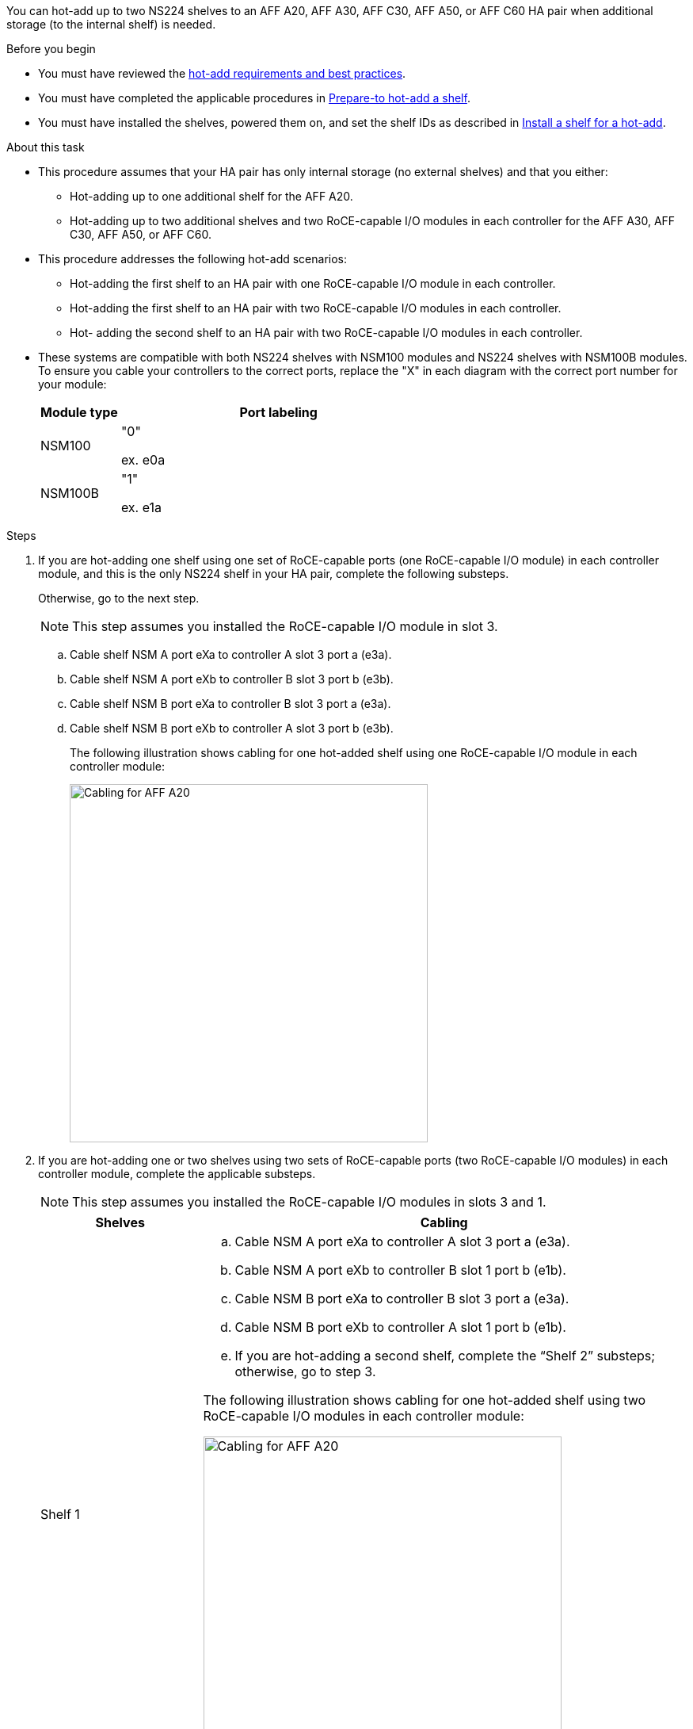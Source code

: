 You can hot-add up to two NS224 shelves to an AFF A20, AFF A30, AFF C30, AFF A50, or AFF C60 HA pair when additional storage (to the internal shelf) is needed.

.Before you begin

* You must have reviewed the link:requirements-hot-add-shelf.html[hot-add requirements and best practices]. 

* You must have completed the applicable procedures in link:prepare-hot-add-shelf.html[Prepare-to hot-add a shelf]. 

* You must have installed the shelves, powered them on, and set the shelf IDs as described in link:prepare-hot-add-shelf.html[Install a shelf for a hot-add].


.About this task

* This procedure assumes that your HA pair has only internal storage (no external shelves) and that you either:

** Hot-adding up to one additional shelf for the AFF A20.
** Hot-adding up to two additional shelves and two RoCE-capable I/O modules in each controller for the AFF A30, AFF C30, AFF A50, or AFF C60.

* This procedure addresses the following hot-add scenarios:
** Hot-adding the first shelf to an HA pair with one RoCE-capable I/O module in each controller.
** Hot-adding the first shelf to an HA pair with two RoCE-capable I/O modules in each controller.
** Hot- adding the second shelf to an HA pair with two RoCE-capable I/O modules in each controller.

* These systems are compatible with both NS224 shelves with NSM100 modules and NS224 shelves with NSM100B modules. To ensure you cable your controllers to the correct ports, replace the "X" in each diagram with the correct port number for your module:
+
[cols="1,4"]
|===
a|Module type a|Port labeling

a|
NSM100
a|
"0"

ex. e0a

a|
NSM100B
a|
"1"

ex. e1a
|===


.Steps

. If you are hot-adding one shelf using one set of RoCE-capable ports (one RoCE-capable I/O module) in each controller module, and this is the only NS224 shelf in your HA pair, complete the following substeps.
+
Otherwise, go to the next step.
+
NOTE: This step assumes you installed the RoCE-capable I/O module in slot 3.
+
.. Cable shelf NSM A port eXa to controller A slot 3 port a (e3a).
.. Cable shelf NSM A port eXb to controller B slot 3 port b (e3b).
.. Cable shelf NSM B port eXa to controller B slot 3 port a (e3a).
.. Cable shelf NSM B port eXb to controller A slot 3 port b (e3b).
+
The following illustration shows cabling for one hot-added shelf using one RoCE-capable I/O module in each controller module: 
+
image::../media/drw_ns224_g_1shelf_1card_ieops-2002.svg[Cabling for AFF A20, AFF A30, AFF C30, AFF A50, or AFF C60 with one shelf and one IO module, width=452px]

. If you are hot-adding one or two shelves using two sets of RoCE-capable ports (two RoCE-capable I/O modules) in each controller module, complete the applicable substeps.
+
NOTE: This step assumes you installed the RoCE-capable I/O modules in slots 3 and 1.
+
[options="header" cols="1,3"]]
|===
| Shelves| Cabling
a|
Shelf 1
a|
.. Cable NSM A port eXa to controller A slot 3 port a (e3a).
.. Cable NSM A port eXb to controller B slot 1 port b (e1b).
.. Cable NSM B port eXa to controller B slot 3 port a (e3a).
.. Cable NSM B port eXb to controller A slot 1 port b (e1b).
.. If you are hot-adding a second shelf, complete the "`Shelf 2`" substeps; otherwise, go to step 3.

The following illustration shows cabling for one hot-added shelf
using two RoCE-capable I/O modules in each controller module: 

image::../media/drw_ns224_g_1shelf_2card_ieops-2005.svg[Cabling for AFF A20, AFF A30, AFF C30, AFF A50, or AFF C60 with one shelf and two IO modules, width=452px]

a|
Shelf 2
a|
.. Cable NSM A port eXa to controller A slot 1 port a (e1a).
.. Cable NSM A port eXb to controller B slot 3 port b (e3b).
.. Cable NSM B port eXa to controller B slot 1 port a (e1a).
.. Cable NSM B port eXb to controller A slot 3 port b (e3b).
.. Go to step 3.

The following illustration shows cabling for two hot-added shelf 
using two RoCE-capable I/O modules in each controller module: 

image::../media/drw_ns224_g_2shelf_2card_ieops-2003.svg[Cabling for AFF A20, AFF A30, AFF C30, AFF A50, or AFF C60 with two shelves and two IO modules, width=452px]

|===

. Verify that the hot-added shelf is cabled correctly using https://mysupport.netapp.com/site/tools/tool-eula/activeiq-configadvisor[Active IQ Config Advisor^].
+
If any cabling errors are generated, follow the corrective actions provided.

.What's next?
If you disabled automatic drive assignment as part of the preparation for this procedure, you need to manually assign drive ownership and then reenable automatic drive assignment, if needed. Go to link:complete-hot-add-shelf.html[Complete the hot-add].

Otherwise, you are done with the hot-add shelf procedure.
